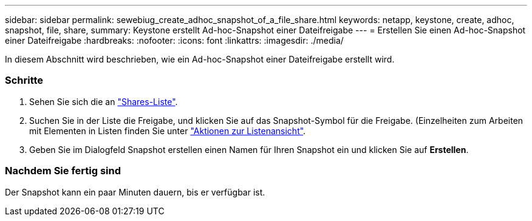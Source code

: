 ---
sidebar: sidebar 
permalink: sewebiug_create_adhoc_snapshot_of_a_file_share.html 
keywords: netapp, keystone, create, adhoc, snapshot, file, share, 
summary: Keystone erstellt Ad-hoc-Snapshot einer Dateifreigabe 
---
= Erstellen Sie einen Ad-hoc-Snapshot einer Dateifreigabe
:hardbreaks:
:nofooter: 
:icons: font
:linkattrs: 
:imagesdir: ./media/


[role="lead"]
In diesem Abschnitt wird beschrieben, wie ein Ad-hoc-Snapshot einer Dateifreigabe erstellt wird.



=== Schritte

. Sehen Sie sich die an link:sewebiug_view_shares.html#view-shares["Shares-Liste"].
. Suchen Sie in der Liste die Freigabe, und klicken Sie auf das Snapshot-Symbol für die Freigabe. (Einzelheiten zum Arbeiten mit Elementen in Listen finden Sie unter link:sewebiug_netapp_service_engine_web_interface_overview.html#list-view["Aktionen zur Listenansicht"].
. Geben Sie im Dialogfeld Snapshot erstellen einen Namen für Ihren Snapshot ein und klicken Sie auf *Erstellen*.




=== Nachdem Sie fertig sind

Der Snapshot kann ein paar Minuten dauern, bis er verfügbar ist.
